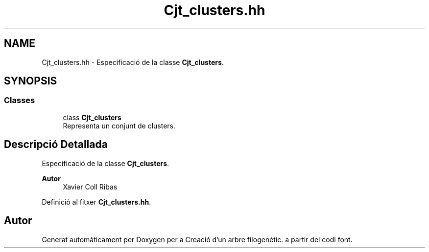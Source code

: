 .TH "Cjt_clusters.hh" 3 "Dv Mai 15 2020" "Version 15/05/2020" "Creació d'un arbre filogenètic." \" -*- nroff -*-
.ad l
.nh
.SH NAME
Cjt_clusters.hh \- Especificació de la classe \fBCjt_clusters\fP\&.  

.SH SYNOPSIS
.br
.PP
.SS "Classes"

.in +1c
.ti -1c
.RI "class \fBCjt_clusters\fP"
.br
.RI "Representa un conjunt de clusters\&. "
.in -1c
.SH "Descripció Detallada"
.PP 
Especificació de la classe \fBCjt_clusters\fP\&. 


.PP
\fBAutor\fP
.RS 4
Xavier Coll Ribas 
.RE
.PP

.PP
Definició al fitxer \fBCjt_clusters\&.hh\fP\&.
.SH "Autor"
.PP 
Generat automàticament per Doxygen per a Creació d'un arbre filogenètic\&. a partir del codi font\&.
